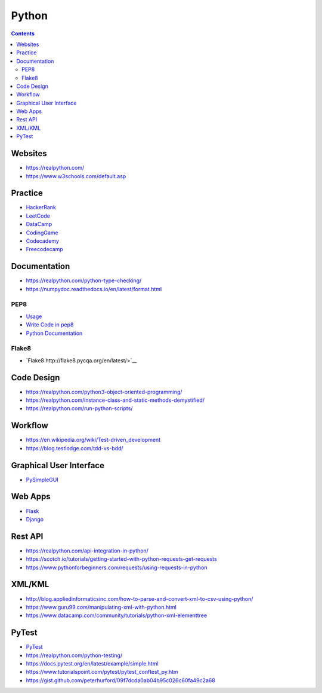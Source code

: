 ======
Python
======

.. contents::

Websites
========
* https://realpython.com/
* https://www.w3schools.com/default.asp


Practice
========
* `HackerRank <https://www.hackerrank.com/>`__
* `LeetCode <https://leetcode.com/>`__
* `DataCamp <https://www.datacamp.com/>`__
* `CodingGame <https://www.codingame.com/start>`__
* `Codecademy <https://www.codecademy.com/login>`__
* `Freecodecamp <https://www.freecodecamp.org/learn/>`__


Documentation
=============
* https://realpython.com/python-type-checking/
* https://numpydoc.readthedocs.io/en/latest/format.html

PEP8
----
* `Usage <https://pypi.org/project/autopep8/>`_
* `Write Code in pep8 <https://realpython.com/python-pep8/>`_
* `Python Documentation <https://realpython.com/documenting-python-code/>`_

Flake8
------
* `Flake8 http://flake8.pycqa.org/en/latest/>`__


Code Design
===========
* https://realpython.com/python3-object-oriented-programming/
* https://realpython.com/instance-class-and-static-methods-demystified/
* https://realpython.com/run-python-scripts/


Workflow
========
* https://en.wikipedia.org/wiki/Test-driven_development
* https://blog.testlodge.com/tdd-vs-bdd/


Graphical User Interface
========================
* `PySimpleGUI <https://pysimplegui.readthedocs.io/en/latest/>`_


Web Apps
========
* `Flask <https://www.tutorialspoint.com/flask/index.htm>`__
* `Django <https://www.tutorialspoint.com/django/>`__


Rest API
========
* https://realpython.com/api-integration-in-python/
* https://scotch.io/tutorials/getting-started-with-python-requests-get-requests
* https://www.pythonforbeginners.com/requests/using-requests-in-python


XML/KML
=======
* http://blog.appliedinformaticsinc.com/how-to-parse-and-convert-xml-to-csv-using-python/
* https://www.guru99.com/manipulating-xml-with-python.html
* https://www.datacamp.com/community/tutorials/python-xml-elementtree


PyTest
======
* `PyTest <https://docs.pytest.org/en/2.7.3/plugins.html>`__
* https://realpython.com/python-testing/
* https://docs.pytest.org/en/latest/example/simple.html
* https://www.tutorialspoint.com/pytest/pytest_conftest_py.htm
* https://gist.github.com/peterhurford/09f7dcda0ab04b95c026c60fa49c2a68
